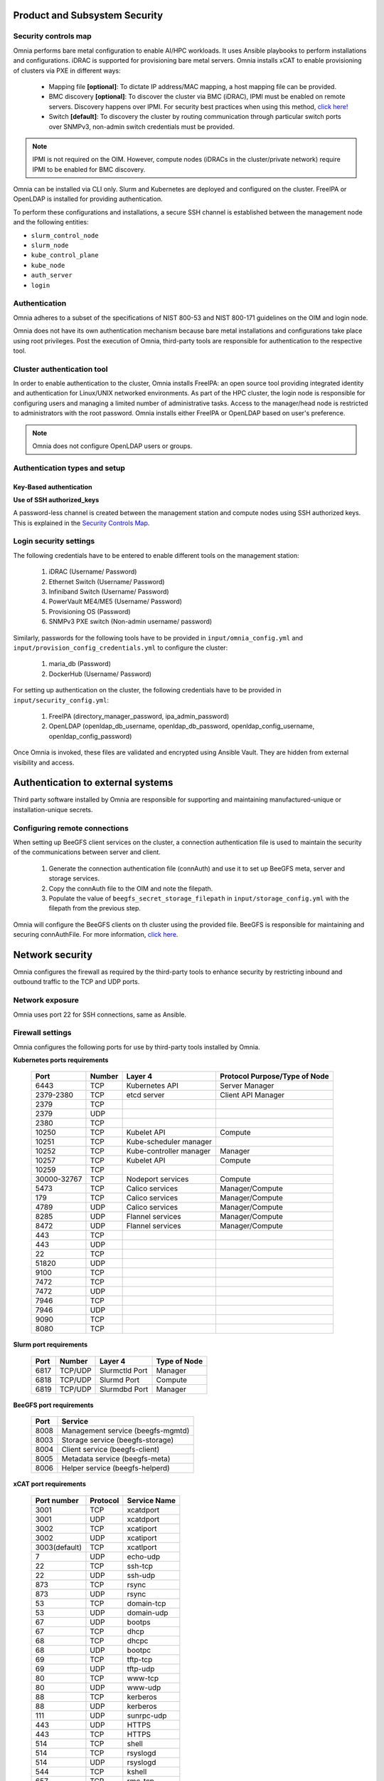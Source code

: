 Product and Subsystem Security
===============================

Security controls map
----------------------

.. image:: ../images/SecurityControlsMap.png

Omnia performs bare metal configuration to enable AI/HPC workloads. It uses Ansible playbooks to perform installations and configurations. iDRAC is supported for provisioning bare metal servers. Omnia installs xCAT to enable provisioning of clusters via PXE in different ways:

    - Mapping file **[optional]**: To dictate IP address/MAC mapping, a host mapping file can be provided.

    - BMC discovery **[optional]**: To discover the cluster via BMC (iDRAC), IPMI must be enabled on remote servers. Discovery happens over IPMI. For security best practices when using this method, `click here! <https://www.dell.com/support/manuals/en-us/idrac9-lifecycle-controller-v5.x-series/idrac9_security_configuration_guide/ipmi-security-best-practices?guid=guid-5d99c30c-294f-4f03-b584-596b43d79089&lang=en-us>`_

    - Switch **[default]**: To discovery the cluster by routing communication through particular switch ports over SNMPv3, non-admin switch credentials must be provided.

.. note:: IPMI is not required on the OIM. However, compute nodes (iDRACs in the cluster/private network) require IPMI to be enabled for BMC discovery.

Omnia can be installed via CLI only. Slurm and Kubernetes are deployed and configured on the cluster. FreeIPA or OpenLDAP is installed for providing authentication.

To perform these configurations and installations, a secure SSH channel is established between the management node and the following entities:

* ``slurm_control_node``

* ``slurm_node``

* ``kube_control_plane``

* ``kube_node``

* ``auth_server``

* ``login``

Authentication
---------------

Omnia adheres to a subset of the specifications of NIST 800-53 and NIST 800-171 guidelines on the OIM and login node.

Omnia does not have its own authentication mechanism because bare metal installations and configurations take place using root privileges. Post the execution of Omnia, third-party tools are responsible for authentication to the respective tool.

Cluster authentication tool
----------------------------

In order to enable authentication to the cluster, Omnia installs FreeIPA: an open source tool providing integrated identity and authentication for Linux/UNIX networked environments. As part of the HPC cluster, the login node is responsible for configuring users and managing a limited number of administrative tasks. Access to the manager/head node is restricted to administrators with the root password. Omnia installs either FreeIPA or OpenLDAP based on user's preference.

.. note::  Omnia does not configure OpenLDAP users or groups.

Authentication types and setup
------------------------------

Key-Based authentication
++++++++++++++++++++++++

**Use of SSH authorized_keys**

A password-less channel is created between the management station and compute nodes using SSH authorized keys. This is explained in the `Security Controls Map <#security-controls-map>`_.

Login security settings
------------------------


The following credentials have to be entered to enable different tools on the management station:

    1. iDRAC (Username/ Password)

    2. Ethernet Switch (Username/ Password)

    3. Infiniband Switch (Username/ Password)

    4. PowerVault ME4/ME5 (Username/ Password)

    5. Provisioning OS (Password)

    6. SNMPv3 PXE switch (Non-admin username/ password)

Similarly, passwords for the following tools have to be provided in ``input/omnia_config.yml`` and ``input/provision_config_credentials.yml`` to configure the cluster:

    1. maria_db (Password)

    2. DockerHub (Username/ Password)

For setting up authentication on the cluster, the following credentials have to be provided in ``input/security_config.yml``:

    1. FreeIPA (directory_manager_password, ipa_admin_password)

    2. OpenLDAP (openldap_db_username, openldap_db_password, openldap_config_username, openldap_config_password)

Once Omnia is invoked, these files are validated and encrypted using Ansible Vault. They are hidden from external visibility and access.

Authentication to external systems
==================================

Third party software installed by Omnia are responsible for supporting and maintaining manufactured-unique or installation-unique secrets.

Configuring remote connections
-------------------------------

When setting up BeeGFS client services on the cluster, a connection authentication file is used to maintain the security of the communications between server and client.

    1. 	Generate the connection authentication file (connAuth) and use it to set up BeeGFS meta, server and storage services.
    2. 	Copy the connAuth file to the OIM and note the filepath.
    3. 	Populate the value of ``beegfs_secret_storage_filepath`` in ``input/storage_config.yml`` with the filepath from the previous step.

Omnia will configure the BeeGFS clients on th cluster using the provided file. BeeGFS is responsible for maintaining and securing connAuthFile. For more information, `click here <https://doc.beegfs.io/latest/advanced_topics/authentication.html>`_.


Network security
================

Omnia configures the firewall as required by the third-party tools to enhance security by restricting inbound and outbound traffic to the TCP and UDP ports.


Network exposure
-----------------

Omnia uses port 22 for SSH connections, same as Ansible.



Firewall settings
------------------

Omnia configures the following ports for use by third-party tools installed by Omnia.

**Kubernetes ports requirements**

        +----------------+--------+-------------------------+-------------------------------+
        | Port           | Number | Layer 4                 | Protocol Purpose/Type of Node |
        +================+========+=========================+===============================+
        | 6443           | TCP    | Kubernetes API          | Server Manager                |
        +----------------+--------+-------------------------+-------------------------------+
        | 2379-2380      | TCP    | etcd server             | Client API Manager            |
        +----------------+--------+-------------------------+-------------------------------+
        | 2379           | TCP    |                         |                               |
        +----------------+--------+-------------------------+-------------------------------+
        | 2379           | UDP    |                         |                               |
        +----------------+--------+-------------------------+-------------------------------+
        | 2380           | TCP    |                         |                               |
        +----------------+--------+-------------------------+-------------------------------+
        | 10250          | TCP    | Kubelet API             | Compute                       |
        +----------------+--------+-------------------------+-------------------------------+
        | 10251          | TCP    | Kube-scheduler manager  |                               |
        +----------------+--------+-------------------------+-------------------------------+
        | 10252          | TCP    | Kube-controller manager | Manager                       |
        +----------------+--------+-------------------------+-------------------------------+
        | 10257          | TCP    | Kubelet API             | Compute                       |
        +----------------+--------+-------------------------+-------------------------------+
        | 10259          | TCP    |                         |                               |
        +----------------+--------+-------------------------+-------------------------------+
        | 30000-32767    | TCP    | Nodeport services       | Compute                       |
        +----------------+--------+-------------------------+-------------------------------+
        | 5473           | TCP    | Calico services         | Manager/Compute               |
        +----------------+--------+-------------------------+-------------------------------+
        | 179            | TCP    | Calico services         | Manager/Compute               |
        +----------------+--------+-------------------------+-------------------------------+
        | 4789           | UDP    | Calico services         | Manager/Compute               |
        +----------------+--------+-------------------------+-------------------------------+
        | 8285           | UDP    | Flannel services        | Manager/Compute               |
        +----------------+--------+-------------------------+-------------------------------+
        | 8472           | UDP    | Flannel services        | Manager/Compute               |
        +----------------+--------+-------------------------+-------------------------------+
        | 443            | TCP    |                         |                               |
        +----------------+--------+-------------------------+-------------------------------+
        | 443            | UDP    |                         |                               |
        +----------------+--------+-------------------------+-------------------------------+
        | 22             | TCP    |                         |                               |
        +----------------+--------+-------------------------+-------------------------------+
        | 51820          | UDP    |                         |                               |
        +----------------+--------+-------------------------+-------------------------------+
        | 9100           | TCP    |                         |                               |
        +----------------+--------+-------------------------+-------------------------------+
        | 7472           | TCP    |                         |                               |
        +----------------+--------+-------------------------+-------------------------------+
        | 7472           | UDP    |                         |                               |
        +----------------+--------+-------------------------+-------------------------------+
        | 7946           | TCP    |                         |                               |
        +----------------+--------+-------------------------+-------------------------------+
        | 7946           | UDP    |                         |                               |
        +----------------+--------+-------------------------+-------------------------------+
        | 9090           | TCP    |                         |                               |
        +----------------+--------+-------------------------+-------------------------------+
        | 8080           | TCP    |                         |                               |
        +----------------+--------+-------------------------+-------------------------------+

**Slurm port requirements**

        +------+---------+----------------+--------------+
        | Port | Number  | Layer 4        | Type of Node |
        +======+=========+================+==============+
        | 6817 | TCP/UDP | Slurmctld Port | Manager      |
        +------+---------+----------------+--------------+
        | 6818 | TCP/UDP | Slurmd Port    | Compute      |
        +------+---------+----------------+--------------+
        | 6819 | TCP/UDP | Slurmdbd Port  | Manager      |
        +------+---------+----------------+--------------+

**BeeGFS port requirements**

        +------+-----------------------------------+
        | Port | Service                           |
        +======+===================================+
        | 8008 | Management service (beegfs-mgmtd) |
        +------+-----------------------------------+
        | 8003 | Storage service (beegfs-storage)  |
        +------+-----------------------------------+
        | 8004 | Client service (beegfs-client)    |
        +------+-----------------------------------+
        | 8005 | Metadata service (beegfs-meta)    |
        +------+-----------------------------------+
        | 8006 | Helper service (beegfs-helperd)   |
        +------+-----------------------------------+

**xCAT port requirements**


        +---------------+----------+--------------+
        | Port number   | Protocol | Service Name |
        +===============+==========+==============+
        | 3001          | TCP      | xcatdport    |
        +---------------+----------+--------------+
        | 3001          | UDP      | xcatdport    |
        +---------------+----------+--------------+
        | 3002          | TCP      | xcatiport    |
        +---------------+----------+--------------+
        | 3002          | UDP      | xcatiport    |
        +---------------+----------+--------------+
        | 3003(default) | TCP      | xcatlport    |
        +---------------+----------+--------------+
        | 7             | UDP      | echo-udp     |
        +---------------+----------+--------------+
        | 22            | TCP      | ssh-tcp      |
        +---------------+----------+--------------+
        | 22            | UDP      | ssh-udp      |
        +---------------+----------+--------------+
        | 873           | TCP      | rsync        |
        +---------------+----------+--------------+
        | 873           | UDP      | rsync        |
        +---------------+----------+--------------+
        | 53            | TCP      | domain-tcp   |
        +---------------+----------+--------------+
        | 53            | UDP      | domain-udp   |
        +---------------+----------+--------------+
        | 67            | UDP      | bootps       |
        +---------------+----------+--------------+
        | 67            | TCP      | dhcp         |
        +---------------+----------+--------------+
        | 68            | TCP      | dhcpc        |
        +---------------+----------+--------------+
        | 68            | UDP      | bootpc       |
        +---------------+----------+--------------+
        | 69            | TCP      | tftp-tcp     |
        +---------------+----------+--------------+
        | 69            | UDP      | tftp-udp     |
        +---------------+----------+--------------+
        | 80            | TCP      | www-tcp      |
        +---------------+----------+--------------+
        | 80            | UDP      | www-udp      |
        +---------------+----------+--------------+
        | 88            | TCP      | kerberos     |
        +---------------+----------+--------------+
        | 88            | UDP      | kerberos     |
        +---------------+----------+--------------+
        | 111           | UDP      | sunrpc-udp   |
        +---------------+----------+--------------+
        | 443           | UDP      | HTTPS        |
        +---------------+----------+--------------+
        | 443           | TCP      | HTTPS        |
        +---------------+----------+--------------+
        | 514           | TCP      | shell        |
        +---------------+----------+--------------+
        | 514           | TCP      | rsyslogd     |
        +---------------+----------+--------------+
        | 514           | UDP      | rsyslogd     |
        +---------------+----------+--------------+
        | 544           | TCP      | kshell       |
        +---------------+----------+--------------+
        | 657           | TCP      | rmc-tcp      |
        +---------------+----------+--------------+
        | 657           | UDP      | rmc-udp      |
        +---------------+----------+--------------+
        | 782           | TCP      | conserver    |
        +---------------+----------+--------------+
        | 1058          | TCP      | nim          |
        +---------------+----------+--------------+
        | 2049          | TCP      | nfsd-tcp     |
        +---------------+----------+--------------+
        | 2049          | UDP      | nfsd-udp     |
        +---------------+----------+--------------+
        | 4011          | TCP      | pxe          |
        +---------------+----------+--------------+
        | 300           | TCP      | awk          |
        +---------------+----------+--------------+
        | 623           | TCP      | ipmi         |
        +---------------+----------+--------------+
        | 623           | UDP      | ipmi         |
        +---------------+----------+--------------+
        | 161           | TCP      | snmp         |
        +---------------+----------+--------------+
        | 161           | UDP      | snmp         |
        +---------------+----------+--------------+
        | 162           | TCP      | snmptrap     |
        +---------------+----------+--------------+
        | 162           | UDP      | snmptrap     |
        +---------------+----------+--------------+
        | 5432          | TCP      | postgresDB   |
        +---------------+----------+--------------+

.. note:: For more information, check out the `xCAT website. <https://xcat-docs.readthedocs.io/en/stable/advanced/ports/xcat_ports.html>`_

**FreeIPA port requirements**

        +---------------+---------+----------------------+---------------------+
        | Port   Number | Layer 4 | Purpose              | Node                |
        +===============+=========+======================+=====================+
        | 80            | TCP     | HTTP/HTTPS           | Manager/Login_Node  |
        +---------------+---------+----------------------+---------------------+
        | 443           | TCP     | HTTP/HTTPS           | Manager/Login_Node  |
        +---------------+---------+----------------------+---------------------+
        | 389           | TCP     | LDAP/LDAPS           | Manager/Login_Node  |
        +---------------+---------+----------------------+---------------------+
        | 636           | TCP     | LDAP/LDAPS           | Manager/Login_Node  |
        +---------------+---------+----------------------+---------------------+
        | 88            | TCP/UDP | Kerberos             | Manager/Login_Node  |
        +---------------+---------+----------------------+---------------------+
        | 464           | TCP/UDP | Kerberos             | Manager/Login_Node  |
        +---------------+---------+----------------------+---------------------+
        | 53            | TCP/UDP | DNS                  | Manager/Login_Node  |
        +---------------+---------+----------------------+---------------------+
        | 7389          | TCP     | Dogtag's LDAP server | Manager/Login_Node  |
        +---------------+---------+----------------------+---------------------+
        | 123           | UDP     | NTP                  | Manager/Login_Node  |
        +---------------+---------+----------------------+---------------------+

**OpenLDAP port requirements**

        +---------------+---------+----------------------+---------------------+
        | Port   Number | Layer 4 | Purpose              | Node                |
        +===============+=========+======================+=====================+
        | 80            | TCP     | HTTP/HTTPS           | Manager/Login_Node  |
        +---------------+---------+----------------------+---------------------+
        | 443           | TCP     | HTTP/HTTPS           | Manager/Login_Node  |
        +---------------+---------+----------------------+---------------------+
        | 389           | TCP     | LDAP/LDAPS           | Manager/Login_Node  |
        +---------------+---------+----------------------+---------------------+
        | 636           | TCP     | LDAP/LDAPS           | Manager/Login_Node  |
        +---------------+---------+----------------------+---------------------+

.. note:: To avoid security vulnerabilities, protocols can be restricted on the network using the parameters ``restrict_program_support`` and ``restrict_softwares`` in ``input/login_node_security_config.yml``. However, certain protocols are essential to Omnia's functioning and cannot be disabled. These protocols are: ftp, smbd, nmbd, automount, portmap.

Data security
-------------

Omnia does not store data. The passwords Omnia accepts as input to configure the third party tools are validated and then encrypted using Ansible Vault. Run the following commands routinely on the OIM for the latest security updates.

* For RHEL/Rocky Linux OS

    ::

        yum update --security

* For Ubuntu

    i. First, install the toolkit using

    ::

        sudo apt install unattended-upgrades


    ii. Then, run the following command

    ::

        sudo unattended-upgrade


For more information on the passwords used by Omnia, see `Login Security Settings <#login-security-settings>`_.

Auditing and logging
--------------------

Omnia creates a log file at ``/var/log/omnia`` on the management station. The events during the installation of Omnia are captured as logs. For different roles called by Omnia, separate log files are created as listed below:

    * monitor.log
    * network.log
    * provision.log
    * scheduler.log
    * security.log
    * storage.log
    * utils.log

Additionally, an aggregate of the events taking place during storage, scheduler and network role installation called ``omnia.log`` is created in ``/var/log``.

There are separate logs generated by the third party tools installed by Omnia.

Logs
-----

A sample of the ``omnia.log`` is provided below:

::

    2021-02-15 15:17:36,877 p=2778 u=omnia n=ansible | [WARNING]: provided hosts
    list is empty, only localhost is available. Note that the implicit localhost does not
    match 'all'
    2021-02-15 15:17:37,396 p=2778 u=omnia n=ansible | PLAY [Executing omnia roles]
    ************************************************************************************
    2021-02-15 15:17:37,454 p=2778 u=omnia n=ansible | TASK [Gathering Facts]
    *****************************************************************************************
    *
    2021-02-15 15:17:38,856 p=2778 u=omnia n=ansible | ok: [localhost]
    2021-02-15 15:17:38,885 p=2778 u=omnia n=ansible | TASK [common : Mount Path]
    **************************************************************************************
    2021-02-15 15:17:38,969 p=2778 u=omnia n=ansible | ok: [localhost]


These logs are intended to enable debugging.

.. note:: The Omnia product recommends that product users apply masking rules on personal identifiable information (PII) in the logs before sending to external monitoring applications or sources.


Logging format
---------------

Every log message begins with a timestamp and also carries information on the invoking play and task.

The format is described in the following table.

+----------------------------------+----------------------------------+--------------------------------------------------------------+
| Field                            | Format                           | Sample Value                                                 |
+==================================+==================================+==============================================================+
| Timestamp                        | yyyy-mm-dd h:m:s                 | 2/15/2021 15:17                                              |
+----------------------------------+----------------------------------+--------------------------------------------------------------+
| Process Id                       | p=xxxx                           | p=2778                                                       |
+----------------------------------+----------------------------------+--------------------------------------------------------------+
| User                             | u=xxxx                           | u=omnia                                                      |
+----------------------------------+----------------------------------+--------------------------------------------------------------+
| Name of the process executing    | n=xxxx                           | n=ansible                                                    |
+----------------------------------+----------------------------------+--------------------------------------------------------------+
| The task being executed/ invoked | PLAY/TASK                        | PLAY [Executing omnia roles] TASK [Gathering Facts]          |
+----------------------------------+----------------------------------+--------------------------------------------------------------+
| Error                            | fatal: [hostname]: Error Message | fatal: [localhost]: FAILED! => {"msg": "lookup_plugin.lines} |
+----------------------------------+----------------------------------+--------------------------------------------------------------+
| Warning                          | [WARNING]: warning message       | [WARNING]: provided hosts list is empty                      |
+----------------------------------+----------------------------------+--------------------------------------------------------------+

Network vulnerability scanning
------------------------------

Omnia performs network security scans on all modules of the product. Omnia additionally performs Blackduck scans on the open source softwares, which are installed by Omnia at runtime. However, Omnia is not responsible for the third-party software installed using Omnia. Review all third party software before using Omnia to install it.